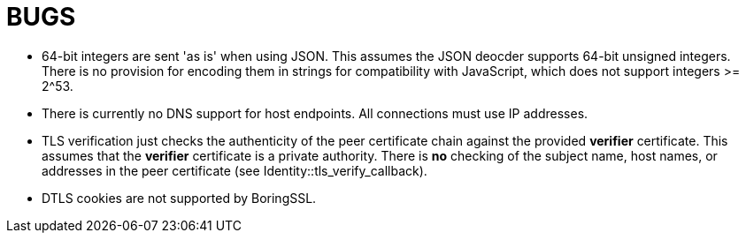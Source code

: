 = BUGS


* 64-bit integers are sent 'as is' when using JSON. This assumes the JSON deocder supports 64-bit unsigned integers. There is no provision for encoding them in strings for compatibility with JavaScript, which does not support integers >= 2^53.

* There is currently no DNS support for host endpoints. All connections must use IP addresses.

* TLS verification just checks the authenticity of the peer certificate chain against the provided *verifier* certificate. This assumes that the *verifier* certificate is a private authority. There is *no* checking of the subject name, host names, or addresses in the peer certificate (see Identity::tls_verify_callback).

* DTLS cookies are not supported by BoringSSL.

